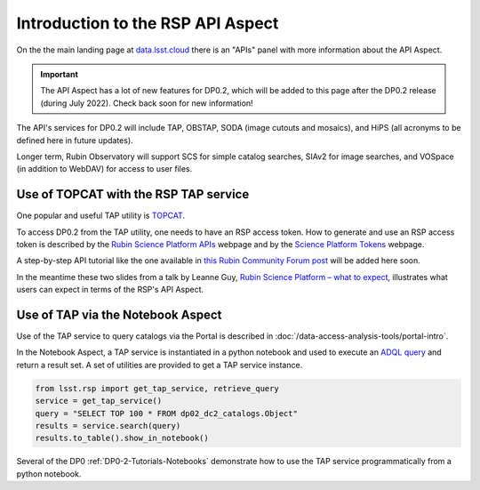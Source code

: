 .. Review the README on instructions to contribute.
.. Review the style guide to keep a consistent approach to the documentation.
.. Static objects, such as figures, should be stored in the _static directory. Review the _static/README on instructions to contribute.
.. Do not remove the comments that describe each section. They are included to provide guidance to contributors.
.. Do not remove other content provided in the templates, such as a section. Instead, comment out the content and include comments to explain the situation. For example:
	- If a section within the template is not needed, comment out the section title and label reference. Do not delete the expected section title, reference or related comments provided from the template.
    - If a file cannot include a title (surrounded by ampersands (#)), comment out the title from the template and include a comment explaining why this is implemented (in addition to applying the ``title`` directive).

.. This is the label that can be used for cross referencing this file.
.. Recommended title label format is "Directory Name"-"Title Name" -- Spaces should be replaced by hyphens.
.. _Data-Access-Analysis-Tools-API-Intro:
.. Each section should include a label for cross referencing to a given area.
.. Recommended format for all labels is "Title Name"-"Section Name" -- Spaces should be replaced by hyphens.
.. To reference a label that isn't associated with an reST object such as a title or figure, you must include the link and explicit title using the syntax :ref:`link text <label-name>`.
.. A warning will alert you of identical labels during the linkcheck process.

##################################
Introduction to the RSP API Aspect
##################################

.. This section should provide a brief, top-level description of the page.

On the the main landing page at `data.lsst.cloud <https://data.lsst.cloud>`_ there is an "APIs" panel with more information about the API Aspect.

.. Important::
    The API Aspect has a lot of new features for DP0.2, which will be added to this page after the DP0.2 release (during July 2022).
    Check back soon for new information!

The API's services for DP0.2 will include TAP, OBSTAP, SODA (image cutouts and mosaics), and HiPS (all acronyms to be defined here in future updates).

Longer term, Rubin Observatory will support SCS for simple catalog searches, SIAv2 for image searches, and VOSpace (in addition to WebDAV) for access to user files.


.. _Data-Access-Analysis-Tools-TAP-TOPCAT:


Use of TOPCAT with the RSP TAP service
======================================

One popular and useful TAP utility is `TOPCAT <http://www.star.bris.ac.uk/~mbt/topcat/>`_.

To access DP0.2 from the TAP utility, one needs to have an RSP access token.
How to generate and use an RSP access token is described by the `Rubin Science Platform APIs <https://data-int.lsst.cloud/api-aspect>`_ webpage and
by the `Science Platform Tokens <https://nb.lsst.io/environment/tokens.html>`_ webpage.

A step-by-step API tutorial like the one available in `this Rubin Community Forum post <https://community.lsst.org/t/will-there-be-external-tap-access-to-rsp-dp0-2-tables/6660/7>`_ will be added here soon.

In the meantime these two slides from a talk by Leanne Guy, `Rubin Science Platform – what to expect
<https://docushare.lsstcorp.org/docushare/dsweb/Get/presentation-1694/PST-SC%20-%20Rubin%20Science%20Platform%20-%20LeanneGuy%20-%2020220413.pdf>`_,
illustrates what users can expect in terms of the RSP's API Aspect.

.. figure:: /_static/API_LGuy_slide11.png
    :name: API_LGuy_slide11

.. figure:: /_static/API_LGuy_slide12.png
    :name: API_LGuy_slide12


.. _Data-Access-Analysis-Tools-TAP-NB:

Use of TAP via the Notebook Aspect
==================================

Use of the TAP service to query catalogs via the Portal is described in :doc:`/data-access-analysis-tools/portal-intro`.

In the Notebook Aspect, a TAP service is instantiated in a python notebook and used to execute an `ADQL query <https://www.ivoa.net/documents/ADQL/>`_ and return a result set.
A set of utilities are provided to get a TAP service instance.

.. code-block:: python

   from lsst.rsp import get_tap_service, retrieve_query
   service = get_tap_service()
   query = "SELECT TOP 100 * FROM dp02_dc2_catalogs.Object"
   results = service.search(query)
   results.to_table().show_in_notebook()

Several of the DP0 :ref:`DP0-2-Tutorials-Notebooks` demonstrate how to use the TAP service programmatically from a python notebook.
